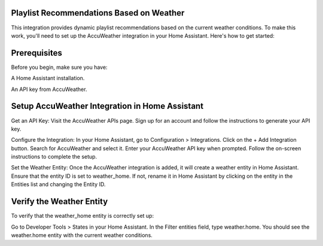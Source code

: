 Playlist Recommendations Based on Weather
---------------------

This integration provides dynamic playlist recommendations based on the current weather conditions. To make this work, you'll need to set up the AccuWeather integration in your Home Assistant. Here's how to get started:

Prerequisites
---------------------

Before you begin, make sure you have:

A Home Assistant installation.

An API key from AccuWeather.

Setup AccuWeather Integration in Home Assistant
---------------------

Get an API Key:
Visit the AccuWeather APIs page. Sign up for an account and follow the instructions to generate your API key.

Configure the Integration:
In your Home Assistant, go to Configuration > Integrations.
Click on the + Add Integration button.
Search for AccuWeather and select it.
Enter your AccuWeather API key when prompted.
Follow the on-screen instructions to complete the setup.

Set the Weather Entity:
Once the AccuWeather integration is added, it will create a weather entity in Home Assistant.
Ensure that the entity ID is set to weather_home. If not, rename it in Home Assistant by clicking on the entity in the Entities list and changing the Entity ID.

Verify the Weather Entity
---------------------

To verify that the weather_home entity is correctly set up:

Go to Developer Tools > States in your Home Assistant.
In the Filter entities field, type weather.home.
You should see the weather.home entity with the current weather conditions.
